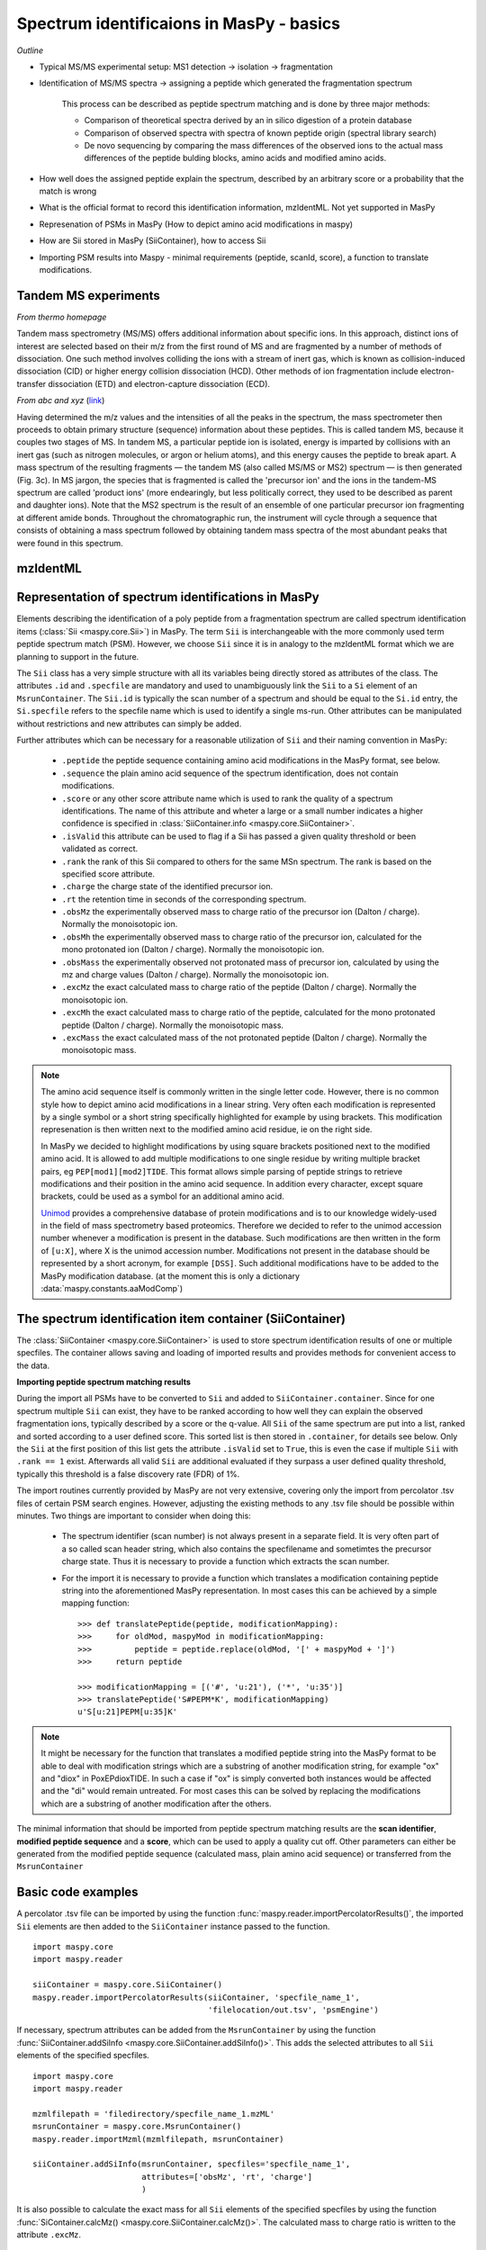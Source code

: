 Spectrum identificaions in MasPy - basics
-----------------------------------------

*Outline*

* Typical MS/MS experimental setup: MS1 detection -> isolation -> fragmentation
* Identification of MS/MS spectra -> assigning a peptide which generated the fragmentation spectrum

    This process can be described as peptide spectrum matching and is done by three major methods:

    - Comparison of theoretical spectra derived by an in silico digestion of a protein database
    - Comparison of observed spectra with spectra of known peptide origin (spectral library search)
    - De novo sequencing by comparing the mass differences of the observed ions to the actual
      mass differences of the peptide bulding blocks, amino acids and modified amino acids.
* How well does the assigned peptide explain the spectrum, described by an arbitrary score or a probability that the match is wrong
* What is the official format to record this identification information, mzIdentML. Not yet supported in MasPy
* Represenation of PSMs in MasPy (How to depict amino acid modifications in maspy)
* How are Sii stored in MasPy (SiiContainer), how to access Sii
* Importing PSM results into Maspy - minimal requirements (peptide, scanId, score), a function to translate modifications.


Tandem MS experiments
^^^^^^^^^^^^^^^^^^^^^

*From thermo homepage*

Tandem mass spectrometry (MS/MS) offers additional information about specific
ions. In this approach, distinct ions of interest are selected based on their
m/z from the first round of MS and are fragmented by a number of methods of
dissociation. One such method involves colliding the ions with a stream of inert
gas, which is known as collision-induced dissociation (CID) or higher energy
collision dissociation (HCD). Other methods of ion fragmentation include
electron-transfer dissociation (ETD) and electron-capture dissociation (ECD).

*From abc and xyz* (`link <http://www.nature.com/nrm/journal/v5/n9/full/nrm1468.html>`_)

Having determined the m/z values and the intensities of all the peaks in the
spectrum, the mass spectrometer then proceeds to obtain primary structure
(sequence) information about these peptides. This is called tandem MS, because
it couples two stages of MS. In tandem MS, a particular peptide ion is isolated,
energy is imparted by collisions with an inert gas (such as nitrogen molecules,
or argon or helium atoms), and this energy causes the peptide to break apart. A
mass spectrum of the resulting fragments — the tandem MS (also called MS/MS or
MS2) spectrum — is then generated (Fig. 3c). In MS jargon, the species that is
fragmented is called the 'precursor ion' and the ions in the tandem-MS spectrum
are called 'product ions' (more endearingly, but less politically correct, they
used to be described as parent and daughter ions). Note that the MS2 spectrum is
the result of an ensemble of one particular precursor ion fragmenting at
different amide bonds. Throughout the chromatographic run, the instrument will
cycle through a sequence that consists of obtaining a mass spectrum followed by
obtaining tandem mass spectra of the most abundant peaks that were found in this
spectrum.


mzIdentML
^^^^^^^^^


Representation of spectrum identifications in MasPy
^^^^^^^^^^^^^^^^^^^^^^^^^^^^^^^^^^^^^^^^^^^^^^^^^^^

Elements describing the identification of a poly peptide from a fragmentation
spectrum are called spectrum identification items (:class:`Sii
<maspy.core.Sii>`) in MasPy. The term ``Sii`` is interchangeable with the more
commonly used term peptide spectrum match (PSM). However, we choose ``Sii``
since it is in analogy to the mzIdentML format which we are planning to support
in the future.

The ``Sii`` class has a very simple structure with all its variables being
directly stored as attributes of the class. The attributes ``.id`` and
``.specfile`` are mandatory and used to unambiguously link the ``Sii`` to a
``Si`` element of an ``MsrunContainer``. The ``Sii.id`` is typically the scan
number of a spectrum and should be equal to the ``Si.id`` entry, the
``Si.specfile`` refers to the specfile name which is used to identify a single
ms-run. Other attributes can be manipulated without restrictions and new
attributes can simply be added.

Further attributes which can be necessary for a reasonable utilization of
``Sii`` and their naming convention in MasPy:

    - ``.peptide`` the peptide sequence containing amino acid modifications in
      the MasPy format, see below.

    - ``.sequence`` the plain amino acid sequence of the spectrum
      identification, does not contain modifications.

    - ``.score`` or any other score attribute name which is used to rank the
      quality of a spectrum identifications. The name of this attribute and
      wheter a large or a small number indicates a higher confidence is
      specified in :class:`SiiContainer.info <maspy.core.SiiContainer>`.

    - ``.isValid`` this attribute can be used to flag if a Sii has passed a
      given quality threshold or been validated as correct.

    - ``.rank`` the rank of this Sii compared to others for the same MSn
      spectrum. The rank is based on the specified score attribute.

    - ``.charge`` the charge state of the identified precursor ion.

    - ``.rt`` the retention time in seconds of the corresponding spectrum.

    - ``.obsMz`` the experimentally observed mass to charge ratio of the
      precursor ion (Dalton / charge). Normally the monoisotopic ion.

    - ``.obsMh`` the experimentally observed mass to charge ratio of the
      precursor ion, calculated for the mono protonated ion (Dalton / charge).
      Normally the monoisotopic ion.

    - ``.obsMass`` the experimentally observed not protonated mass of precursor
      ion, calculated by using the mz and charge values (Dalton / charge).
      Normally the monoisotopic ion.

    - ``.excMz`` the exact calculated mass to charge ratio of the peptide
      (Dalton / charge). Normally the monoisotopic ion.

    - ``.excMh`` the exact calculated mass to charge ratio of the peptide,
      calculated for the mono protonated peptide (Dalton / charge). Normally the
      monoisotopic mass.

    - ``.excMass`` the exact calculated mass of the not protonated peptide
      (Dalton / charge). Normally the monoisotopic mass.

.. note::

    The amino acid sequence itself is commonly written in the single letter
    code. However, there is no common style how to depict amino acid
    modifications in a linear string. Very often each modification is
    represented by a single symbol or a short string specifically highlighted
    for example by using brackets. This modification represenation is then
    written next to the modified amino acid residue, ie on the right side.

    In MasPy we decided to highlight modifications by using square brackets
    positioned next to the modified amino acid. It is allowed to add multiple
    modifications to one single residue by writing multiple bracket pairs, eg
    ``PEP[mod1][mod2]TIDE``. This format allows simple parsing of peptide
    strings to retrieve modifications and their position in the amino acid
    sequence. In addition every character, except square brackets, could be used
    as a symbol for an additional amino acid.

    `Unimod <www.unimod.org>`_ provides a comprehensive database of protein
    modifications and is to our knowledge widely-used in the field of mass
    spectrometry based proteomics. Therefore we decided to refer to the unimod
    accession number whenever a modification is present in the database. Such
    modifications are then written in the form of ``[u:X]``, where X is the
    unimod accession number. Modifications not present in the database should be
    represented by a short acronym, for example ``[DSS]``. Such additional
    modifications have to be added to the MasPy modification database. (at the
    moment this is only a dictionary :data:`maspy.constants.aaModComp`)


The spectrum identification item container (SiiContainer)
^^^^^^^^^^^^^^^^^^^^^^^^^^^^^^^^^^^^^^^^^^^^^^^^^^^^^^^^^

The :class:`SiiContainer <maspy.core.SiiContainer>` is used to store spectrum
identification results of one or multiple specfiles. The container allows saving
and loading of imported results and provides methods for convenient access to
the data.

**Importing peptide spectrum matching results**

During the import all PSMs have to be converted to ``Sii`` and added to
``SiiContainer.container``. Since for one spectrum multiple ``Sii`` can exist,
they have to be ranked according to how well they can explain the observed
fragmentation ions, typically described by a score or the q-value. All ``Sii``
of the same spectrum are put into a list, ranked and sorted according to a user
defined score. This sorted list is then stored in ``.container``, for details
see below. Only the ``Sii`` at the first position of this list gets the
attribute ``.isValid`` set to ``True``, this is even the case if multiple
``Sii`` with ``.rank == 1`` exist. Afterwards all valid ``Sii`` are additional
evaluated if they surpass a user defined quality threshold, typically this
threshold is a false discovery rate (FDR) of 1%.

The import routines currently provided by MasPy are not very extensive, covering
only the import from percolator .tsv files of certain PSM search engines.
However, adjusting the existing methods to any .tsv file should be possible
within minutes. Two things are important to consider when doing this:

    - The spectrum identifier (scan number) is not always present in a separate
      field. It is very often part of a so called scan header string, which
      also contains the specfilename and sometimtes the precursor charge state.
      Thus it is necessary to provide a function which extracts the scan number.

    - For the import it is necessary to provide a function which translates a
      modification containing peptide string into the aforementioned MasPy
      representation. In most cases this can be achieved by a simple mapping
      function::

        >>> def translatePeptide(peptide, modificationMapping):
        >>>     for oldMod, maspyMod in modificationMapping:
        >>>         peptide = peptide.replace(oldMod, '[' + maspyMod + ']')
        >>>     return peptide

        >>> modificationMapping = [('#', 'u:21'), ('*', 'u:35')]
        >>> translatePeptide('S#PEPM*K', modificationMapping)
        u'S[u:21]PEPM[u:35]K'

.. note::

    It might be necessary for the function that translates a modified peptide
    string into the MasPy format to be able to deal with modification strings
    which are a substring of another modification string, for example "ox" and
    "diox" in PoxEPdioxTIDE. In such a case if "ox" is simply converted both
    instances would be affected and the "di" would remain untreated. For most
    cases this can be solved by replacing the modifications which are a
    substring of another modification after the others.

The minimal information that should be imported from peptide spectrum matching
results are the **scan identifier**, **modified peptide sequence** and a
**score**, which can be used to apply a quality cut off. Other parameters can
either be generated from the modified peptide sequence (calculated mass, plain
amino acid sequence) or transferred from the ``MsrunContainer``


Basic code examples
^^^^^^^^^^^^^^^^^^^

A percolator .tsv file can be imported by using the function
:func:`maspy.reader.importPercolatorResults()`, the imported ``Sii`` elements
are then added to the ``SiiContainer`` instance passed to the function. ::

    import maspy.core
    import maspy.reader

    siiContainer = maspy.core.SiiContainer()
    maspy.reader.importPercolatorResults(siiContainer, 'specfile_name_1',
                                         'filelocation/out.tsv', 'psmEngine')

If necessary, spectrum attributes can be added from the ``MsrunContainer`` by
using the function :func:`SiiContainer.addSiInfo
<maspy.core.SiiContainer.addSiInfo()>`. This adds the selected attributes to
all ``Sii`` elements of the specified specfiles. ::

    import maspy.core
    import maspy.reader

    mzmlfilepath = 'filedirectory/specfile_name_1.mzML'
    msrunContainer = maspy.core.MsrunContainer()
    maspy.reader.importMzml(mzmlfilepath, msrunContainer)

    siiContainer.addSiInfo(msrunContainer, specfiles='specfile_name_1',
                           attributes=['obsMz', 'rt', 'charge']
                           )

It is also possible to calculate the exact mass for all ``Sii`` elements of the
specified specfiles by using the function :func:`SiContainer.calcMz()
<maspy.core.SiiContainer.calcMz()>`. The calculated mass to charge ratio is
written to the attribute ``.excMz``. ::

    siiContainer.calcMz(specfiles='specfile_name_1')


**Accessing data stored in SiiContainer**

There are multiple ways how to access single ``Sii`` elements stored in a
``SiiContainer``. The method :func:`SiiContainer.getValidItem()
<maspy.reader.SiiContainer.getValidItem()>` can be used to directly access
``Sii`` which ``.isValid`` argument is ``True`` by using its specfile and
identifier. If no such ``Sii`` exists for the specified identifier ``None`` is
returned. In this example there is a valid entry for the identifier '10', but
not for '11'.::

    >>> sii = siiContainer.getValidItem('specfile_name_1', '10')
    >>> sii.isValid
    True
    >>> sii == None
    False
    >>> sii = siiContainer.getValidItem('specfile_name_1', '11')
    >>> sii == None
    True

It is possible to access all ``Sii`` elements of a given identifier by directly
accessing the container :class:`SiiContainer.container
<maspy.core.SiiContainer>`. In this example, there are multiple ``Sii`` elements
present for the same spectrum, but only one is valid. ::

    >>> siiContainer.container['specfile_name_1']['10']
    [<maspy.core.Sii at 0x17c67d30>]
    >>> for sii in siiContainer.container['specfile_name_1']['10']:
    >>>     print(sii.id, sii.isValid, sii.rank)
    10 True 1
    10 False 2
    10 False 3

By using the function :class:`SiiContainer.getItems()
<maspy.core.SiiContainer.getItems()>` it is possible to iterate over all ``Sii``
elements present in the ``SiiContainer``. Multiple arguments can be passed to
the function that allow selecting only a specific subset of items but also to
return the items in a sorted order. For details consult the docstring.

